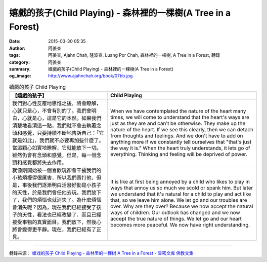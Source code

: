 嬉戲的孩子(Child Playing) - 森林裡的一棵樹(A Tree in a Forest)
##############################################################

:date: 2015-03-30 05:35
:author: 阿姜查
:tags: 阿姜查, Ajahn Chah, 隆波查, Luang Por Chah, 森林裡的一棵樹, A Tree in a Forest, 轉錄
:category: 阿姜查
:summary: 嬉戲的孩子(Child Playing) - 森林裡的一棵樹(A Tree in a Forest)
:og_image: http://www.ajahnchah.org/book/07bb.jpg


.. list-table:: 嬉戲的孩子 Child Playing
   :header-rows: 1

   * - 【嬉戲的孩子】

     - Child Playing

   * - 我們對心性反覆地思惟之後，將會瞭解，心就只是心，不會有別的了。我們會明白，心就是心，這是它的本然。如果我們清楚地看清這一點，我們就不會去執著念頭和感覺，只要持續不斷地告訴自己：「它就是如此」，我們就不必要再加些什麼了。當這顆心如實地瞭解，它就能放下一切。雖然仍會有念頭和感覺，但是，每一個念頭和感覺都將失去作用。

     - When we have contemplated the nature of the heart many times, we will come to understand that the heart's ways are just as they are and can't be otherwise. They make up the nature of the heart. If we see this clearly, then we can detach from thoughts and feelings. And we don't have to add on anything more if we constantly tell ourselves that "that's just the way it is." When the heart truly understands, it lets go of everything. Thinking and feeling will be deprived of power.

   * - 就像剛開始被一個喜歡玩卻會干擾我們的小孩煩擾得很厲害，所以我們責打他，但是，事後我們逐漸明白活潑好動是小孩子的天性，於是我們會任他去玩。我們放下了，我們的煩惱也就消失了。為什麼煩惱會消失呢？因為，現在我們已經接受了孩子的天性，看法也已經改變了，而且已經接受事物的真實面目。我們放下，然後心將會變得更平靜。現在，我們已經有了正見。

     - It is like at first being annoyed by a child who likes to play in ways that annoy us so much we scold or spank him. But later we understand that it's natural for a child to play and act like that, so we leave him alone. We let go and our troubles are over. Why are they over? Because we now accept the natural ways of children. Our outlook has changed and we now accept the true nature of things. We let go and our heart becomes more peaceful. We now have right understanding.

----

轉錄來源： `嬉戏的孩子 Child Playing - 森林里的一棵树 A Tree in a Forest - 显密文库 佛教文集 <http://read.goodweb.cn/news/news_view.asp?newsid=104821>`_
